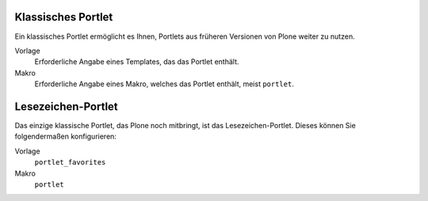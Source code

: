 Klassisches Portlet
===================

Ein klassisches Portlet ermöglicht es Ihnen, Portlets aus früheren Versionen von Plone weiter zu nutzen. 

|Klassisches Portlet|

Vorlage
 Erforderliche Angabe eines Templates, das das Portlet enthält.
Makro
 Erforderliche Angabe eines Makro, welches das Portlet enthält, meist ``portlet``.

Lesezeichen-Portlet
===================

Das einzige klassische Portlet, das Plone noch mitbringt, ist das Lesezeichen-Portlet. Dieses können Sie folgendermaßen konfigurieren:

Vorlage
 ``portlet_favorites``
Makro
 ``portlet``

.. |Klassisches Portlet| image:: favorites-portlet.png/image_preview

